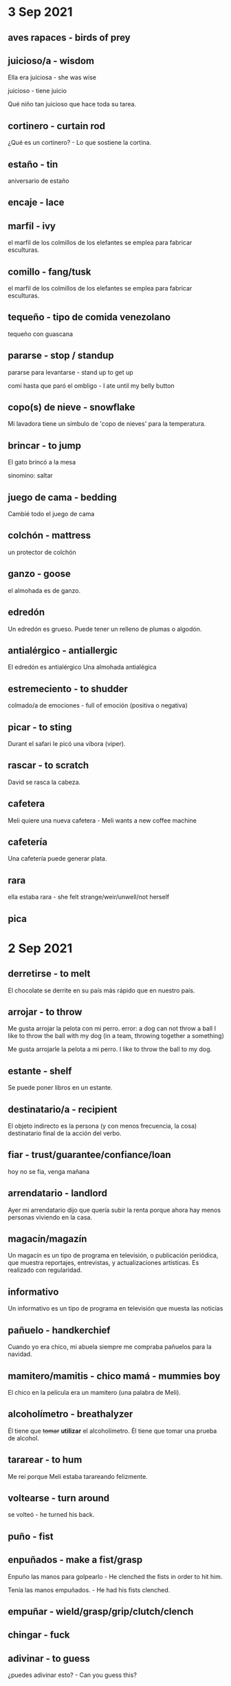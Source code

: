 * 3 Sep 2021
** aves rapaces - birds of prey
** juicioso/a - wisdom

   Ella era juiciosa - she was wise

   juicioso - tiene juicio

   Qué niño tan juicioso que hace toda su tarea.
** cortinero - curtain rod

     ¿Qué es un cortinero? - Lo que sostiene la cortina.

** estaño - tin

  aniversario de estaño
** encaje - lace
** marfil - ivy

  el marfil de los colmillos de los elefantes se emplea para fabricar
  esculturas. 
** comillo - fang/tusk

   el marfil de los colmillos de los elefantes se emplea para fabricar
  esculturas. 
** tequeño - tipo de comida venezolano

    tequeño con guascana 
** pararse - stop / standup

   pararse para levantarse - stand up to get up

   comí hasta que paró el ombligo - I ate until my belly button
** copo(s) de nieve - snowflake

   Mi lavadora tiene un símbulo de 'copo de nieves' para la temperatura.
** brincar - to jump

   El gato brincó a la mesa

  sinomino: saltar
** juego de cama - bedding

    Cambié todo el juego de cama
** colchón - mattress

     un protector de colchón
** ganzo - goose

   el almohada es de ganzo.

** edredón 

    Un edredón es grueso. Puede tener un relleno de plumas o algodón.
** antialérgico - antiallergic

    El edredón es antialérgico
    Una almohada antialégica

** estremeciento - to shudder

  colmado/a de emociones - full of emoción (positiva o negativa)
** picar - to sting

   Durant el safari le picó una víbora (viper).
** rascar - to scratch

   David se rasca la cabeza. 

** cafetera

   Meli quiere una nueva cafetera - Meli wants a new coffee machine
** cafetería



   Una cafetería puede generar plata.
** rara

   ella estaba rara - she felt strange/weir/unwell/not herself
** pica
* 2 Sep 2021
**  derretirse - to melt

  El chocolate se derrite en su país más rápido que en nuestro país.
** arrojar - to throw

   Me gusta arrojar la pelota con mi perro.
   error: a dog can not throw a ball
   I like to throw the ball with my dog (in a team, throwing together
   a something)

   Me gusta arrojarle la pelota a mi perro.
   I like to throw the ball to my dog. 
** estante - shelf

   Se puede poner libros en un estante.
** destinatario/a - recipient

    El objeto indirecto es la persona (y con menos frecuencia, la
    cosa) destinatario final de la acción del verbo.
** fiar - trust/guarantee/confiance/loan

       hoy no se fia, venga mañana
** arrendatario - landlord
  
   Ayer mi arrendatario dijo que quería subir la renta porque ahora hay
   menos personas viviendo en la casa.
** magacín/magazín 

    Un magacín es un tipo de programa en televisión, o publicación periódica,
    que muestra reportajes, entrevistas, y actualizaciones artísticas.
    Es realizado con regularidad.
** informativo  

    Un informativo es un tipo de programa en televisión que muesta las noticias
** pañuelo - handkerchief

   Cuando yo era chico, mi abuela siempre me compraba pañuelos para la
   navidad. 
** mamitero/mamitis - chico mamá - mummies boy

    El chico en la película era un mamitero (una palabra de Meli).
 
** alcoholímetro - breathalyzer

    Él tiene que +tomar+ *utilizar* el alcoholímetro.
    Él tiene que tomar una prueba de alcohol.
** tararear - to hum

    Me reí porque Meli estaba tarareando felizmente.
** voltearse - turn around

     se volteó - he turned his back.
** puño - fist
** enpuñados - make a fist/grasp

   Enpuño las manos para golpearlo - He clenched the fists in order to
   hit him. 

   Tenía las manos empuñados. - He had his fists clenched.


** empuñar - wield/grasp/grip/clutch/clench
** chingar - fuck
** adivinar - to guess

    ¿puedes adivinar esto? - Can you guess this?
** adivinazas - riddle

    Me sé algunas adivinanzas - I know some riddles?

** rabo - tail

      Un rabo es la misa cosa de la cola.
** liendres - nits 
    Los chicos pillan liendres en las escuelas.
** piojos - lice

    A los chicos les pegan piojos en la escuela.

    uno son los hijos de los otros - piojos, liendres
** chupapollas/chupapija/mamahuevo/chupapito - cock sucker

     Ese chupapito ha derramado mi bebida

** derramar - to spill

     Ese chupapito ha derramado mi bebida
** sorbete - sorbet
 
    Entre los platos recibimos un pitillo para limpiar el paladar.

** paja/pitillo - straw
** una morena - a brunette o dark skin woman

* 1 sep 2021
 
** atorar - to jam
** atorado - stuck
  
   El papel está atorado.

** oponer - to oppose
  
   El padre se opone a su relación con Tomás.

** tallo - stem

  La flor tiene tallo, hojas y, a veces, espinas.

  Quité unas hojas del tallo.

** hojas - leaves

  La flor tiene tallo, hojas y, a veces, espinas.

  Quité unas hojas del tallo.

** espinas - thornes
  
   La flor tiene tallo, hojas y, a veces, espinas.

